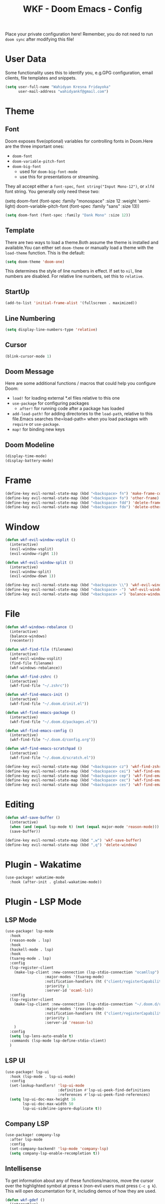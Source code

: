 #+TITLE: WKF - Doom Emacs - Config

Place your private configuration here! Remember, you do not need to run =doom sync= after modifying this file!

* User Data

Some functionality uses this to identify you, e.g.GPG configuration, email clients, file templates and snippets.

#+BEGIN_SRC emacs-lisp
(setq user-full-name "Wahidyan Kresna Fridayoka"
      user-mail-address "wahidyankf@gmail.com")
#+END_SRC

* Theme

** Font

Doom exposes five(optional) variables for controlling fonts in Doom.Here
are the three important ones:

- =doom-font=
- =doom-variable-pitch-font=
- =doom-big-font=
  - used for =doom-big-font-mode=
  - use this for presentations or streaming.

They all accept either a =font-spec=, =font string("Input Mono-12")=, or =xlfd= font string. You generally only need these two:

#+BEGIN_EXAMPLE emacs-lisp
(setq doom-font
  (font-spec :family "monospace" :size 12 :weight 'semi-light)
  doom-variable-pitch-font (font-spec :family "sans" :size 13))
#+End_example

#+BEGIN_SRC emacs-lisp
(setq doom-font (font-spec :family "Dank Mono" :size 12))
#+END_SRC

** Template

There are two ways to load a theme.Both assume the theme is installed and available.You can either set =doom-theme= or manually load a theme with the =load-theme= function. This is the default:

#+BEGIN_SRC emacs-lisp
(setq doom-theme 'doom-one)
#+END_SRC

This determines the style of line numbers in effect. If set to =nil=, line numbers are disabled. For relative line numbers, set this to =relative=.

** StartUp

#+BEGIN_SRC emacs-lisp
(add-to-list 'initial-frame-alist '(fullscreen . maximized))
#+END_SRC

** Line Numbering

#+BEGIN_SRC emacs-lisp
(setq display-line-numbers-type 'relative)
#+END_SRC

** Cursor

#+BEGIN_SRC emacs-lisp
(blink-cursor-mode 1)
#+END_SRC

** Doom Message

Here are some additional functions / macros that could help you configure Doom:
- =load!= for loading external *.el files relative to this one
- =use-package= for configuring packages
  - =after!= for running code after a package has loaded
- =add-load-path!= for adding directories to the =load-path=, relative to this file.Emacs searches the=load-path= when you load packages with =require= or =use-package=.
- =map!= for binding new keys

** Doom Modeline

#+BEGIN_SRC emacs-lisp
(display-time-mode)
(display-battery-mode)
#+END_SRC

* Frame

#+BEGIN_SRC emacs-lisp
(define-key evil-normal-state-map (kbd "<backspace> fn") 'make-frame-command)
(define-key evil-normal-state-map (kbd "<backspace> fo") 'other-frame)
(define-key evil-normal-state-map (kbd "<backspace> fdd") 'delete-frame)
(define-key evil-normal-state-map (kbd "<backspace> fdo") 'delete-other-frames)
#+END_SRC


* Window

#+BEGIN_SRC emacs-lisp
(defun wkf-evil-window-vsplit ()
  (interactive)
  (evil-window-vsplit)
  (evil-window-right 1))

(defun wkf-evil-window-split ()
  (interactive)
  (evil-window-split)
  (evil-window-down 1))

(define-key evil-normal-state-map (kbd "<backspace> \\") 'wkf-evil-window-vsplit)
(define-key evil-normal-state-map (kbd "<backspace> -") 'wkf-evil-window-split)
(define-key evil-normal-state-map (kbd "<backspace> =") 'balance-windows)
#+END_SRC

* File

#+BEGIN_SRC emacs-lisp
(defun wkf-windows-rebalance ()
  (interactive)
  (balance-windows)
  (recenter))

(defun wkf-find-file (filename)
  (interactive)
  (wkf-evil-window-vsplit)
  (find-file filename)
  (wkf-windows-rebalance))

(defun wkf-find-zshrc ()
  (interactive)
  (wkf-find-file "~/.zshrc"))

(defun wkf-find-emacs-init ()
  (interactive)
  (wkf-find-file "~/.doom.d/init.el"))

(defun wkf-find-emacs-package ()
  (interactive)
  (wkf-find-file "~/.doom.d/packages.el"))

(defun wkf-find-emacs-config ()
  (interactive)
  (wkf-find-file "~/.doom.d/config.org"))

(defun wkf-find-emacs-scratchpad ()
  (interactive)
  (wkf-find-file "~/.doom.d/scratch.el"))

(define-key evil-normal-state-map (kbd "<backspace> cz") 'wkf-find-zshrc)
(define-key evil-normal-state-map (kbd "<backspace> cei") 'wkf-find-emacs-init)
(define-key evil-normal-state-map (kbd "<backspace> cep") 'wkf-find-emacs-package)
(define-key evil-normal-state-map (kbd "<backspace> cec") 'wkf-find-emacs-config)
(define-key evil-normal-state-map (kbd "<backspace> ces") 'wkf-find-emacs-scratchpad)
#+END_SRC

* Editing

#+BEGIN_SRC emacs-lisp
(defun wkf-save-buffer ()
  (interactive)
  (when (and (equal lsp-mode t) (not (equal major-mode 'reason-mode))) (lsp-format-buffer))
  (save-buffer))

(define-key evil-normal-state-map (kbd ",w") 'wkf-save-buffer)
(define-key evil-normal-state-map (kbd ",q") 'delete-window)
#+END_SRC

* Plugin - Wakatime

#+BEGIN_SRC emacs-lisp
(use-package! wakatime-mode
  :hook (after-init . global-wakatime-mode))
#+END_SRC

* Plugin - LSP Mode
** LSP Mode

#+BEGIN_SRC emacs-lisp
(use-package! lsp-mode
  :hook
  (reason-mode . lsp)
  :hook
  (haskell-mode . lsp)
  :hook
  (tuareg-mode . lsp)
  :config
  (lsp-register-client
    (make-lsp-client :new-connection (lsp-stdio-connection "ocamllsp")
                  :major-modes '(tuareg-mode)
                  :notification-handlers (ht ("client/registerCapability" 'ignore))
                  :priority 1
                  :server-id 'ocaml-ls))
  :config
  (lsp-register-client
    (make-lsp-client :new-connection (lsp-stdio-connection "~/.doom.d/rls-macos/reason-language-server")
                  :major-modes '(reason-mode)
                  :notification-handlers (ht ("client/registerCapability" 'ignore))
                  :priority 1
                  :server-id 'reason-ls)
    )
  :config
  (setq lsp-lens-auto-enable t)
  :commands (lsp-mode lsp-define-stdio-client)
  )
#+END_SRC

** LSP UI

#+BEGIN_SRC emacs-lisp
(use-package! lsp-ui
  :hook (lsp-mode . lsp-ui-mode)
  :config
  (set-lookup-handlers! 'lsp-ui-mode
                        :definition #'lsp-ui-peek-find-definitions
                        :references #'lsp-ui-peek-find-references)
  (setq lsp-ui-doc-max-height 16
        lsp-ui-doc-max-width 50
        lsp-ui-sideline-ignore-duplicate t))
#+END_SRC

** Company LSP

#+BEGIN_SRC emacs-lisp
(use-package! company-lsp
  :after lsp-mode
  :config
  (set-company-backend! 'lsp-mode 'company-lsp)
  (setq company-lsp-enable-recompletion t))
#+END_SRC

** Intellisense

To get information about any of these functions/macros, move the cursor over the highlighted symbol at press =K= (non-evil users must press =C-c g k=). This will open documentation for it, including demos of how they are used.

#+BEGIN_SRC emacs-lisp
(defun wkf-gdef ()
  (interactive)
  (+lookup/definition (doom-thing-at-point-or-region))
  (evil-window-split)
  (evil-jump-backward-swap)
  (evil-window-down 1)
  (balance-windows)
  (recenter)
)

(defun wkf-gdoc ()
  (interactive)
  (+lookup/documentation (doom-thing-at-point-or-region))
  (evil-window-down 1)
  (balance-windows)
  (recenter)
)

;; glance doKumentation
(define-key evil-normal-state-map (kbd "K") 'lsp-ui-doc-glance)
;; Go to Definition
(define-key evil-normal-state-map (kbd ",gd") 'wkf-gdef)
;; Go to doKumentation
(define-key evil-normal-state-map (kbd ",gk") 'wkf-gdoc)
;; compile
(define-key evil-normal-state-map (kbd ",C") 'compile)
;; recompile
(define-key evil-normal-state-map (kbd ",c") 'recompile)
#+END_SRC

#+RESULTS:
: recompile

** Haskell

#+BEGIN_SRC emacs-lisp
(use-package! lsp-haskell
  :after lsp-mode
  :config
  (setq lsp-haskell-process-path-hie "hie-wrapper")
  (lsp-haskell-set-formatter-floskell))
#+END_SRC

** ReasonML

#+BEGIN_SRC emacs-lisp
(use-package! reason-mode
  :mode "\\.re$"
  :hook
  (before-save . (lambda ()
                   (when (equal major-mode 'reason-mode)
                     (refmt)))))
#+END_SRC

** DAP Mode

#+BEGIN_SRC emacs-lisp
(use-package! dap-mode
  :after lsp-mode
  :config
  (dap-mode t)
  (dap-ui-mode t))
#+END_SRC

** TypeScript

#+BEGIN_SRC emacs-lisp
(use-package! lsp-typescript
  :when (featurep! +javascript)
  :hook ((js2-mode typescript-mode) . lsp-typescript-enable))
#+END_SRC

** CSS

#+BEGIN_SRC emacs-lisp
(use-package! lsp-css
  :when (featurep! +css)
  :hook ((css-mode less-mode scss-mode) . lsp-css-enable))
#+END_SRC

** Sh

#+BEGIN_SRC emacs-lisp
(when (featurep! +sh)
  (after! sh-script
    (lsp-define-stdio-client lsp-sh
                            #'projectile-project-root
                            '("bash-language-server" "start"))
    (add-hook 'sh-mode-hook #'lsp-sh-enable)))
#+END_SRC

* Plugin - Org Mode
** Directory

If you use =org= and don't want your org files in the default location below, change =org-directory=. It must be set before org loads!

#+BEGIN_SRC emacs-lisp
(setq org-directory "~/wkf-org/")
#+END_SRC

** Open at Point

#+BEGIN_SRC emacs-lisp
(defun wkf-org-open-at-point ()
  (interactive)
  (evil-window-vsplit)
  (evil-window-right 1)
  (org-open-at-point)
  (balance-windows))

(evil-define-key 'normal org-mode-map (kbd "<backspace> o") 'wkf-org-open-at-point)
#+END_SRC

* Plugin - DeadGrep

#+BEGIN_SRC emacs-lisp
(define-key evil-normal-state-map (kbd ",dgg") 'deadgrep)
(define-key evil-normal-state-map (kbd ",dgr") 'deadgrep-restart)
#+END_SRC

